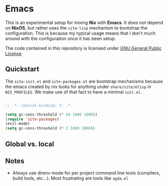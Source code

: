 * Emacs

This is an experimental setup for mixing *Nix* with *Emacs*. It does not depend
on *NixOS*, but rather uses the ~site-lisp~ mechanism to bootstrap the configuration.
This is because my typical usage means that I don't much around with the configuration
once it has been setup.

The code contained in this repository is licensed under [[https://www.gnu.org/licenses/gpl-3.0.en.html][GNU General Public License]].

** Quickstart

The ~site-init.el~ and ~site-packages.el~ are bootstrap mechanisms because the emacs
created by nix looks for anything under ~share/site/elisp~ in ~NIX_PROFILES~. We
make use of that fact to have a minimal ~init.el~.

#+BEGIN_SRC emacs-lisp

;; -*- lexical-binding: t; -*-

(setq gc-cons-threshold (* 50 1000 1000))
(require 'site-packages)
(evil-mode)
(setq gc-cons-threshold (* 2 1000 1000))

#+END_SRC

** Global vs. local
** Notes

 - Always use direnv mode for per project command line tools (compilers, build tools,
   etc...). Most frustrating are tools like ~agda.el~
